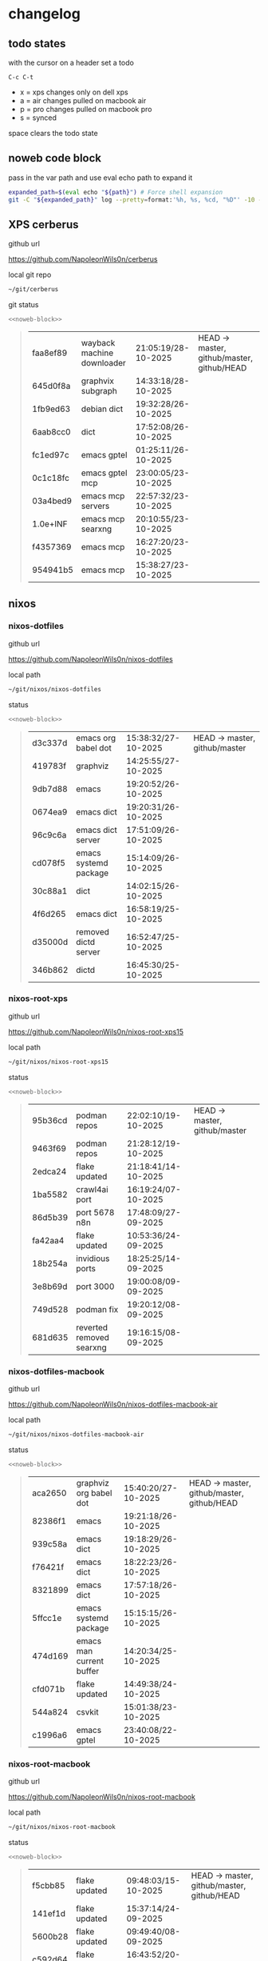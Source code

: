 #+STARTUP: show2levels
#+PROPERTY: header-args:sh :results output table replace :noweb yes :wrap quote
#+TODO: TODO(t) INPROGRESS(i) XPS(x) AIR(a) PRO(p) | SYNCED(s)
* changelog
** todo states

with the cursor on a header set a todo

#+begin_example
C-c C-t
#+end_example

+ x = xps changes only on dell xps
+ a = air changes pulled on macbook air
+ p = pro changes pulled on macbook pro
+ s = synced

space clears the todo state

** noweb code block

pass in the var path and use eval echo path to expand it

#+NAME: noweb-block
#+begin_src sh 
expanded_path=$(eval echo "${path}") # Force shell expansion
git -C "${expanded_path}" log --pretty=format:'%h, %s, %cd, "%D"' -10 --date=format:'%H:%M:%S/%d-%m-%Y' 
#+end_src

** XPS cerberus

github url

[[https://github.com/NapoleonWils0n/cerberus]]

local git repo

#+begin_src sh
~/git/cerberus
#+end_src

git status

#+NAME: cerberus
#+HEADER: :var path="~/git/cerberus"
#+begin_src sh
<<noweb-block>>
#+end_src

#+RESULTS: cerberus
#+begin_quote
| faa8ef89 | wayback machine downloader | 21:05:19/28-10-2025 | HEAD -> master, github/master, github/HEAD |
| 645d0f8a | graphvix subgraph          | 14:33:18/28-10-2025 |                                            |
| 1fb9ed63 | debian dict                | 19:32:28/26-10-2025 |                                            |
| 6aab8cc0 | dict                       | 17:52:08/26-10-2025 |                                            |
| fc1ed97c | emacs gptel                | 01:25:11/26-10-2025 |                                            |
| 0c1c18fc | emacs gptel mcp            | 23:00:05/23-10-2025 |                                            |
| 03a4bed9 | emacs mcp servers          | 22:57:32/23-10-2025 |                                            |
| 1.0e+INF | emacs mcp searxng          | 20:10:55/23-10-2025 |                                            |
| f4357369 | emacs mcp                  | 16:27:20/23-10-2025 |                                            |
| 954941b5 | emacs mcp                  | 15:38:27/23-10-2025 |                                            |
#+end_quote

** nixos
*** nixos-dotfiles

github url

[[https://github.com/NapoleonWils0n/nixos-dotfiles]]

local path

#+begin_src sh
~/git/nixos/nixos-dotfiles
#+end_src

status

#+NAME: nixos-dotfiles
#+HEADER: :var path="~/git/nixos/nixos-dotfiles"
#+begin_src sh
<<noweb-block>>
#+end_src

#+RESULTS: nixos-dotfiles
#+begin_quote
| d3c337d | emacs org babel dot   | 15:38:32/27-10-2025 | HEAD -> master, github/master |
| 419783f | graphviz              | 14:25:55/27-10-2025 |                               |
| 9db7d88 | emacs                 | 19:20:52/26-10-2025 |                               |
| 0674ea9 | emacs dict            | 19:20:31/26-10-2025 |                               |
| 96c9c6a | emacs dict server     | 17:51:09/26-10-2025 |                               |
| cd078f5 | emacs systemd package | 15:14:09/26-10-2025 |                               |
| 30c88a1 | dict                  | 14:02:15/26-10-2025 |                               |
| 4f6d265 | emacs dict            | 16:58:19/25-10-2025 |                               |
| d35000d | removed dictd server  | 16:52:47/25-10-2025 |                               |
| 346b862 | dictd                 | 16:45:30/25-10-2025 |                               |
#+end_quote

*** nixos-root-xps

github url

[[https://github.com/NapoleonWils0n/nixos-root-xps15]]

local path

#+begin_src sh
~/git/nixos/nixos-root-xps15
#+end_src

status

#+NAME: nixos-root-xps15
#+HEADER: :var path="~/git/nixos/nixos-root-xps15"
#+begin_src sh
<<noweb-block>>
#+end_src

#+RESULTS: nixos-root-xps15
#+begin_quote
| 95b36cd | podman repos             | 22:02:10/19-10-2025 | HEAD -> master, github/master |
| 9463f69 | podman repos             | 21:28:12/19-10-2025 |                               |
| 2edca24 | flake updated            | 21:18:41/14-10-2025 |                               |
| 1ba5582 | crawl4ai port            | 16:19:24/07-10-2025 |                               |
| 86d5b39 | port 5678 n8n            | 17:48:09/27-09-2025 |                               |
| fa42aa4 | flake updated            | 10:53:36/24-09-2025 |                               |
| 18b254a | invidious ports          | 18:25:25/14-09-2025 |                               |
| 3e8b69d | port 3000                | 19:00:08/09-09-2025 |                               |
| 749d528 | podman fix               | 19:20:12/08-09-2025 |                               |
| 681d635 | reverted removed searxng | 19:16:15/08-09-2025 |                               |
#+end_quote

*** nixos-dotfiles-macbook

github url

[[https://github.com/NapoleonWils0n/nixos-dotfiles-macbook-air]]

local path

#+begin_src sh
~/git/nixos/nixos-dotfiles-macbook-air
#+end_src

status

#+NAME: nixos-dotfiles-macbook-air
#+HEADER: :var path="~/git/nixos/nixos-dotfiles-macbook-air"
#+begin_src sh
<<noweb-block>>
#+end_src

#+RESULTS: nixos-dotfiles-macbook-air
#+begin_quote
| aca2650 | graphviz org babel dot   | 15:40:20/27-10-2025 | HEAD -> master, github/master, github/HEAD |
| 82386f1 | emacs                    | 19:21:18/26-10-2025 |                                            |
| 939c58a | emacs dict               | 19:18:29/26-10-2025 |                                            |
| f76421f | emacs dict               | 18:22:23/26-10-2025 |                                            |
| 8321899 | emacs dict               | 17:57:18/26-10-2025 |                                            |
| 5ffcc1e | emacs systemd package    | 15:15:15/26-10-2025 |                                            |
| 474d169 | emacs man current buffer | 14:20:34/25-10-2025 |                                            |
| cfd071b | flake updated            | 14:49:38/24-10-2025 |                                            |
| 544a824 | csvkit                   | 15:01:38/23-10-2025 |                                            |
| c1996a6 | emacs gptel              | 23:40:08/22-10-2025 |                                            |
#+end_quote

*** nixos-root-macbook

github url

[[https://github.com/NapoleonWils0n/nixos-root-macbook]]

local path

#+begin_src sh
~/git/nixos/nixos-root-macbook
#+end_src

status

#+NAME: nixos-root-macbook
#+HEADER: :var path="~/git/nixos/nixos-root-macbook"
#+begin_src sh
<<noweb-block>>
#+end_src

#+RESULTS: nixos-root-macbook
#+begin_quote
| f5cbb85 | flake updated    | 09:48:03/15-10-2025 | HEAD -> master, github/master, github/HEAD |
| 141ef1d | flake updated    | 15:37:14/24-09-2025 |                                            |
| 5600b28 | flake updated    | 09:49:40/08-09-2025 |                                            |
| c592d64 | flake updated    | 16:43:52/20-08-2025 |                                            |
| e91e042 | flake updated    | 14:34:46/10-08-2025 |                                            |
| 6bce3c8 | removed comments | 13:25:43/29-07-2025 |                                            |
| 84625b8 | flake updated    | 18:29:42/28-07-2025 |                                            |
| c63ef3a | flake updated    | 18:13:07/28-07-2025 |                                            |
| bfb380c | broadcom         | 16:02:38/28-07-2025 |                                            |
| 14e0f20 | flake updated    | 14:14:58/25-07-2025 |                                            |
#+end_quote

*** nixos-bin

github url

[[https://github.com/NapoleonWils0n/nixos-bin]]

local path

#+begin_src sh
~/git/nixos/nixos-bin
#+end_src

status

#+NAME: nixos-bin
#+HEADER: :var path="~/git/nixos/nixos-bin"
#+begin_src sh
<<noweb-block>>
#+end_src

#+RESULTS: nixos-bin
#+begin_quote
| 17ecf4b | ytdlp-mpv exits properly                  | 23:53:27/25-08-2025 | HEAD -> master, github/master |
| f2d0372 | ytdlp-mpv working                         | 23:40:00/25-08-2025 |                               |
| 4a9e08d | ytdlp-mpv with mpv terminal output        | 20:13:16/25-08-2025 |                               |
| 2271045 | ytdlp-mpv                                 | 19:49:47/25-08-2025 |                               |
| a11d244 | ytdlp-mpv                                 | 18:16:44/25-08-2025 |                               |
| b3fc72d | dash-ffmpeg                               | 14:31:24/25-08-2025 |                               |
| f3c6b4e | dash-ffmpeg                               | 12:19:27/25-08-2025 |                               |
| a29943f | removed script                            | 20:49:40/23-08-2025 |                               |
| 9c0a6bd | dash-mpv yt-dlp get mpd and play with mpv | 19:45:52/23-08-2025 |                               |
| fea4413 | dash ffmpeg                               | 18:24:51/23-08-2025 |                               |
#+end_quote

** debian
*** debian-dotfiles

github url

[[https://github.com/NapoleonWils0n/debian-dotfiles]]

local path

#+begin_src sh
~/git/various-systems/debian/debian-dotfiles
#+end_src

status

#+NAME: debian-dotfiles
#+HEADER: :var path="~/git/various-systems/debian/debian-dotfiles"
#+begin_src sh
<<noweb-block>>
#+end_src

#+RESULTS: debian-dotfiles
#+begin_quote
| 1c8655c   | emacs org babel dot       | 15:41:27/27-10-2025 | HEAD -> master, github/master, github/HEAD |
| 2c71253   | emacs dict                | 19:36:46/26-10-2025 |                                            |
| 68fe0ed   | emacs systemd package     | 15:16:25/26-10-2025 |                                            |
| 805312d   | emacs man current buffer  | 14:21:58/25-10-2025 |                                            |
| 2c5e5ca   | emacs mcp-searxng working | 20:13:27/23-10-2025 |                                            |
| 8.329e+30 | emacs mcp docker          | 15:06:32/23-10-2025 |                                            |
| b210d2d   | emacs gptel               | 23:41:31/22-10-2025 |                                            |
| 36ec4f7   | emacs gptel removed tools | 23:32:09/22-10-2025 |                                            |
| 959bcd8   | emacs lsp servers         | 14:28:12/22-10-2025 |                                            |
| ee728ba   | zshrc prompt              | 17:37:41/21-10-2025 |                                            |
#+end_quote

*** debian-root

github url

[[https://github.com/NapoleonWils0n/debian-root]]

local path

#+begin_src sh
~/git/various-systems/debian/debian-root
#+end_src

status

#+NAME: debian-root
#+HEADER: :var path="~/git/various-systems/debian/debian-root"
#+begin_src sh
<<noweb-block>>
#+end_src

#+RESULTS: debian-root
#+begin_quote
| 076e4aa | debian root sources  | 17:41:03/13-08-2025 | HEAD -> master, github/master |
| 17fbb66 | removed old scripts  | 14:14:11/27-07-2025 |                               |
| 10ec258 | non-free             | 16:02:50/16-05-2025 |                               |
| ce131c6 | nognome removed      | 14:38:51/16-05-2025 |                               |
| 3a992bd | bin                  | 14:20:00/16-05-2025 |                               |
| cbc2e05 | bin                  | 14:15:21/16-05-2025 |                               |
| 7514afb | debian root          | 21:19:24/15-05-2025 |                               |
| f83c775 | debian dns and dhcp  | 20:58:13/14-03-2017 |                               |
| 8d99268 | debian root dotfiles | 13:49:16/21-02-2017 |                               |
#+end_quote

*** debian-bin

github url

[[https://github.com/NapoleonWils0n/debian-bin]]

local path

#+begin_src sh
~/git/various-systems/debian/debian-bin
#+end_src

status

#+NAME: debian-bin
#+HEADER: :var path="~/git/various-systems/debian/debian-bin"
#+begin_src sh
<<noweb-block>>
#+end_src

#+RESULTS: debian-bin
#+begin_quote
| 077e0b5 | yt-dlp                   | 14:50:47/24-10-2025 | HEAD -> master             |
| fe4fff4 | updating yt-dlp          | 14:50:31/24-10-2025 |                            |
| 987d52e | yt-dlp                   | 18:15:00/15-10-2025 | github/master, github/HEAD |
| 8cdd539 | yt-dlp                   | 22:28:03/28-09-2025 |                            |
| e601fbc | yt-dlp                   | 16:40:19/24-09-2025 |                            |
| c6d3eb5 | yt-dlp                   | 12:57:11/08-09-2025 |                            |
| 6fa2584 | yt-dlp                   | 20:47:28/28-08-2025 |                            |
| 51a8b53 | ytdlp-mpv                | 13:14:49/26-08-2025 |                            |
| e4940d6 | ytdlp-mpv exits properly | 23:53:51/25-08-2025 |                            |
| d54f894 | ytdlp-mpv working        | 23:40:39/25-08-2025 |                            |
#+end_quote
